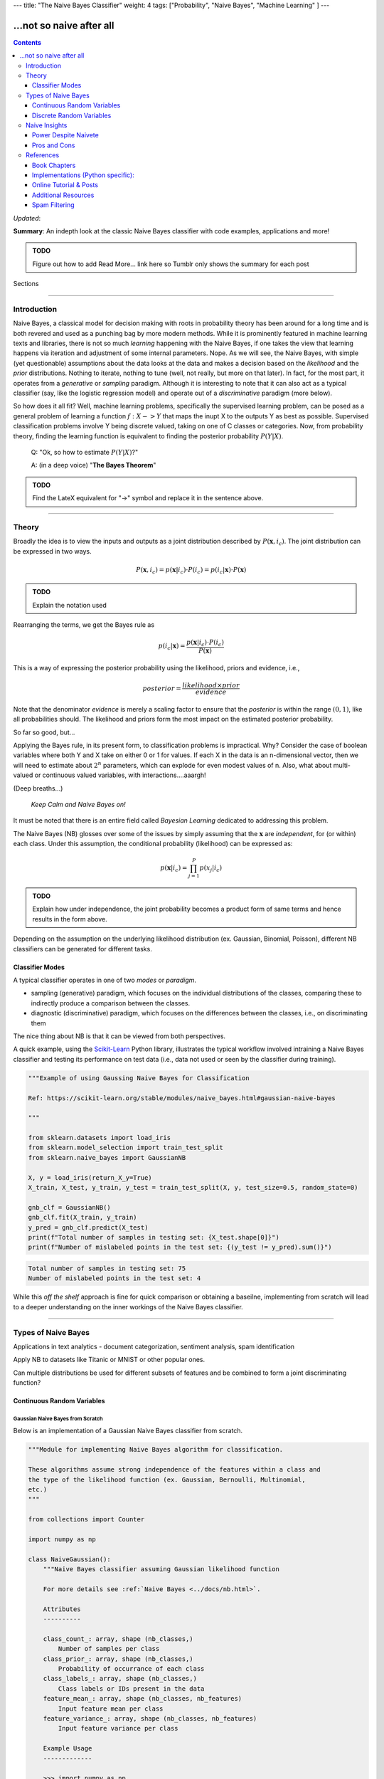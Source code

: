 ---
title: "The Naive Bayes Classifier"
weight: 4
tags: ["Probability", "Naive Bayes", "Machine Learning" ]
---

-------------------------
...not so naive after all
-------------------------

.. contents::
   :depth: 3
..

*Updated*:

**Summary**: An indepth look at the classic Naive Bayes classifier with
code examples, applications and more!

.. admonition:: TODO

   Figure out how to add Read More... link here so Tumblr only shows the
   summary for each post

.. container:: contents

   Sections

--------------

Introduction
============

Naive Bayes, a classical model for decision making with roots in
probability theory has been around for a long time and is both revered
and used as a punching bag by more modern methods. While it is
prominently featured in machine learning texts and libraries, there is
not so much *learning* happening with the Naive Bayes, if one takes the
view that learning happens via iteration and adjustment of some internal
parameters. Nope. As we will see, the Naive Bayes, with simple (yet
questionable) assumptions about the data looks at the data and makes a
decision based on the *likelihood* and the *prior* distributions.
Nothing to iterate, nothing to tune (well, not really, but more on that
later). In fact, for the most part, it operates from a *generative* or
*sampling* paradigm. Although it is interesting to note that it can also
act as a typical classifier (say, like the logistic regression model)
and operate out of a *discriminative* paradigm (more below).

So how does it all fit? Well, machine learning problems, specifically
the supervised learning problem, can be posed as a general problem of
learning a function :math:`f: X -> Y` that maps the inupt X to the
outputs Y as best as possible. Supervised classification problems
involve Y being discrete valued, taking on one of C classes or
categories. Now, from probability theory, finding the learning function
is equivalent to finding the posterior probability :math:`P(Y|X)`.

   Q: "Ok, so how to estimate :math:`P(Y|X)`?"

   A: (in a deep voice) "**The Bayes Theorem**"

.. admonition:: TODO

   Find the LateX equivalent for "->" symbol and replace it in the
   sentence above.

--------------

Theory
======

Broadly the idea is to view the inputs and outputs as a joint
distribution described by :math:`P(\mathbf{x}, i_c)`. The joint
distribution can be expressed in two ways.

.. math:: P(\mathbf{x}, i_c) = p(\mathbf{x}|i_c) \cdot P(i_c) = p(i_c | \mathbf{x}) \cdot P(\mathbf{x})

.. admonition:: TODO

   Explain the notation used

Rearranging the terms, we get the Bayes rule as

.. math:: p(i_c|\mathbf{x}) = \frac{p(\mathbf{x}|i_c) \cdot P(i_c)}{P(\mathbf{x})}

This is a way of expressing the posterior probability using the
likelihood, priors and evidence, i.e.,

.. math:: posterior = \frac{likelihood \times prior}{evidence}

Note that the denominator *evidence* is merely a scaling factor to
ensure that the *posterior* is within the range :math:`(0, 1)`, like all
probabilities should. The likelihood and priors form the most impact on
the estimated posterior probability.

So far so good, but...

Applying the Bayes rule, in its present form, to classification problems
is impractical. Why? Consider the case of boolean variables where both Y
and X take on either 0 or 1 for values. If each X in the data is an
n-dimensional vector, then we will need to estimate about :math:`2^n`
parameters, which can explode for even modest values of n. Also, what
about multi-valued or continuous valued variables, with
interactions....aaargh!

(Deep breaths...)

   *Keep Calm and Naive Bayes on!*

It must be noted that there is an entire field called *Bayesian
Learning* dedicated to addressing this problem.

The Naive Bayes (NB) glosses over some of the issues by simply assuming
that the :math:`\mathbf{x}` are *independent*, for (or within) each
class. Under this assumption, the conditional probability (likelihood)
can be expressed as:

.. math:: p(\mathbf{x}|i_c) = \prod_{j=1}^{P} p(x_j|i_c)

.. admonition:: TODO

   Explain how under independence, the joint probability becomes a
   product form of same terms and hence results in the form above.

Depending on the assumption on the underlying likelihood distribution
(ex. Gaussian, Binomial, Poisson), different NB classifiers can be
generated for different tasks.

Classifier Modes
----------------

A typical classifier operates in one of two *modes* or *paradigm*.

-  sampling (generative) paradigm, which focuses on the individual
   distributions of the classes, comparing these to indirectly produce a
   comparison between the classes.
-  diagnostic (discriminative) paradigm, which focuses on the
   differences between the classes, i.e., on discriminating them

The nice thing about NB is that it can be viewed from both perspectives.

A quick example, using the `Scikit-Learn <https://scikit-learn.org>`__
Python library, illustrates the typical workflow involved intraining a
Naive Bayes classifier and testing its performance on test data (i.e.,
data not used or seen by the classifier during training).

.. code:: python

   """Example of using Gaussing Naive Bayes for Classification

   Ref: https://scikit-learn.org/stable/modules/naive_bayes.html#gaussian-naive-bayes

   """

   from sklearn.datasets import load_iris
   from sklearn.model_selection import train_test_split
   from sklearn.naive_bayes import GaussianNB

   X, y = load_iris(return_X_y=True)
   X_train, X_test, y_train, y_test = train_test_split(X, y, test_size=0.5, random_state=0)

   gnb_clf = GaussianNB()
   gnb_clf.fit(X_train, y_train)
   y_pred = gnb_clf.predict(X_test)
   print(f"Total number of samples in testing set: {X_test.shape[0]}")
   print(f"Number of mislabeled points in the test set: {(y_test != y_pred).sum()}")

.. code:: shell

   Total number of samples in testing set: 75
   Number of mislabeled points in the test set: 4

While this *off the shelf* approach is fine for quick comparison or
obtaining a baseilne, implementing from scratch will lead to a deeper
understanding on the inner workings of the Naive Bayes classifier.

--------------

Types of Naive Bayes
====================

Applications in text analytics - document categorization, sentiment
analysis, spam identification

Apply NB to datasets like Titanic or MNIST or other popular ones.

Can multiple distributions be used for different subsets of features and
be combined to form a joint discriminating function?

Continuous Random Variables
---------------------------

Gaussian Naive Bayes from Scratch
~~~~~~~~~~~~~~~~~~~~~~~~~~~~~~~~~

Below is an implementation of a Gaussian Naive Bayes classifier from
scratch.

.. code:: python

   """Module for implementing Naive Bayes algorithm for classification.

   These algorithms assume strong independence of the features within a class and
   the type of the likelihood function (ex. Gaussian, Bernoulli, Multinomial,
   etc.)
   """

   from collections import Counter

   import numpy as np

   class NaiveGaussian():
       """Naive Bayes classifier assuming Gaussian likelihood function

       For more details see :ref:`Naive Bayes <../docs/nb.html>`.

       Attributes
       ----------

       class_count_: array, shape (nb_classes,)
           Number of samples per class
       class_prior_: array, shape (nb_classes,)
           Probability of occurrance of each class
       class_labels_: array, shape (nb_classes,)
           Class labels or IDs present in the data
       feature_mean_: array, shape (nb_classes, nb_features)
           Input feature mean per class
       feature_variance_: array, shape (nb_classes, nb_features)
           Input feature variance per class

       Example Usage
       -------------

       >>> import numpy as np
       >>> np.random.seed(0)
       >>> X = np.random.randn(100,2)
       >>> y = X.sum(axis=1) > 0
       >>> clf = NaiveGaussian().fit(X, y)
       >>> Xtest = np.random.randn(20, 2)
       >>> ytest = Xtest.sum(axis=1) > 0
       >>> ypred = clf.predict(Xtest)
       >>> err = np.sum(ytest != ypred)
       >>> print(f'Misclassified {err} out of {ytest.shape[0]} samples')

       """

       def fit(self, X, y):
           """Fit a Naive Bayes classifier assuming Gaussian likelihood

           Parameters
           ----------

           X: array-like, shape (nb_samples, nb_features)
              Training data
           y: array-like, shape (nb_samples)
              Target output labels or classes

           Returns
           -------

           self: object
           """

           self.nb_features_ = X.shape[1]
           # compute class labels, counts and priors
           self.class_counts_ = Counter(y)
           # TODO does sorting the keys matter?
           self.class_labels_ = np.asarray(sorted(self.class_counts_.keys()))
           self.nb_classes_ = len(self.class_labels_)
           self.class_prior_ = np.asarray([self.class_counts_[k]/y.shape[0] 
               for k in self.class_labels_])
           self.feature_mean_ = np.zeros((self.nb_classes_, self.nb_features_))
           self.feature_variance_ = np.zeros((self.nb_classes_,
               self.nb_features_))
           for c in range(self.nb_classes_):
               Xc = X[y == self.class_labels_[c]]
               self.feature_mean_[c, :] = np.mean(Xc, axis=0)
               self.feature_variance_[c, :] = np.var(Xc, axis=0)

           return self

       def _joint_log_likelihood(self, X):
           """Return the Joint Loglikelihood value"""
           joint_log_likelihood = []
           for i in range(np.size(self.class_labels_)):
               jointi = np.log(self.class_prior_[i])
               n_ij = - 0.5 * np.sum(np.log(2. * np.pi * 
                   self.feature_variance_[i, :]))
               n_ij -= 0.5 * np.sum(((X - self.feature_mean_[i, :]) ** 2) /
                                   (self.feature_variance_[i, :]), 1)
               joint_log_likelihood.append(jointi + n_ij)

           joint_log_likelihood = np.array(joint_log_likelihood).T

           return joint_log_likelihood

       def predict(self, X):
           """
           Perform classification on an array of test vectors X.

           Parameters
           ----------

           X : array-like of shape (n_samples, n_features)

           Returns
           -------

           C : ndarray of shape (n_samples,)
               Predicted target values for X

           """
           jll = self._joint_log_likelihood(X)

           return self.class_labels_[np.argmax(jll, axis=1)]

Naive Bayes Decision Boundary
~~~~~~~~~~~~~~~~~~~~~~~~~~~~~

Assumes the likelihood to be a Gaussian distribution.

.. code:: python

   import numpy
   import matplotlib.pyplot as plt
   import seaborn as sns
   sns.set()
   from sklearn.naive_bayes import GaussianNB

   # generate bivariate random variables for 2 classes
   seed = 0
   numpy.random.RandomState(seed)
   mean = [0, 0]
   cov = numpy.identity(2)
   x1 = numpy.random.multivariate_normal(mean, cov, size=(2, 100))
   y1 = numpy.zeros(x1.shape[1])
   x2 = numpy.random.multivariate_normal([0, 2], numpy.diag([1, 2]), size=(2, 100))
   y2 = numpy.ones(x2.shape[1])

   # concat data into a single set
   X = numpy.vstack((x1[0], x2[0]))
   y = numpy.hstack((y1, y2))

   # train a Gaussian NB classifier
   clf = GaussianNB().fit(X, y)

   # test data
   test_samples = 5000
   Xtest = numpy.random.uniform([-3, -2], [4, 6], size=(test_samples, 2)) 
   ypred = clf.predict(Xtest) # predictions

   # plots
   fig, ax = plt.subplots()
   ax.scatter(X[:, 0], X[:, 1], c=y, cmap='RdBu', s=50)
   ax.scatter(Xtest[:, 0], Xtest[:, 1], c=ypred, alpha=0.1, s=10, cmap='RdBu')
   plt.show()
   plt.savefig('bivariate_gauss_nb_boundary.png', dpi=200)

.. figure:: ../tutorials/bivariate_gauss_nb_boundary.png
   :alt: Decision boundary for a bivariate Gaussian Naive Bayes classifier
   :figclass: align-center
   :width: 50.0%

   Decision boundary for a bivariate Gaussian Naive Bayes classifier

Under the hood

fit() computes and stores the mean and deviations of all input features,
per class along with the class priors, number of classes, class IDs,
etc.

predict() computes the joing log-likelihood function and assigns the
class to the one with the maximum value. Include mathematical
formulation for Gaussian case.

Flexible Naive Bayes
~~~~~~~~~~~~~~~~~~~~

Discrete Random Variables
-------------------------

-  Bernoulli
-  Binomial
-  Multinomial
-  Multinomial with Binary features

Multinomial Naive Bayes
~~~~~~~~~~~~~~~~~~~~~~~

Assumes the likelihood to be a multinomial distribution.

Describe the binomial and multinomial distribution and derivation of the
discriminating function.

--------------

Naive Insights
==============

Power Despite Naivete
---------------------

So why does the NB perform so well? A few reasons.

-  In most applications, only the decision surface matters
-  NB can produce complex, nonlinear decision boundaries and can hence
   generate elaborate fits
-  Feature engineering and related variable selection methods applied to
   the data beforehand can make the independence assumption not too
   detrimental
-  Complexity of n-univariate likelihood distributions is far lower than
   a single n-variate multivariate distribution

Pros and Cons
-------------

================================================================================================= ========================================
Pros                                                                                              Cons
================================================================================================= ========================================
Fast, intuitive, easy to build, Non-iterative                                                     Independence assumption is not practical
Does surprisingly well despite assumptions                                                        See what I did there? ;-)
Useful in higher dimensions where the independence assumption is more likely to hold             
Interpretable - the weights of evidence reveals individual feature contribution to the prediction
Can create nonlinear decision boundaries & complex models                                        
Very few tunable parameters                                                                       Very few tunable parameters :-/
================================================================================================= ========================================

Despite the cons, NB is a quick way to get a baseline for comparison
with and improving other models.

**Note on Bias-Variance Trade-off for NB**

--------------

References
==========

Book Chapters
-------------

-  Chapter 2 from Richard O. Duda, Peter E. Hart, and David G. Stork.
   2000. *Pattern Classification* (2nd Edition). Wiley-Interscience,
   USA.
-  Chapter 1 from Christopher M. Bishop. 2006. *Pattern Recognition and
   Machine Learning* (Information Science and Statistics).
   Springer-Verlag, Berlin, Heidelberg.
-  Chapter 9 from Xindong Wu and Vipin Kumar. 2009. *The Top Ten
   Algorithms in Data Mining (1st. ed.)*. Chapman & Hall/CRC.
-  Ch. 3 of Tom Mitchell's book on ML - Generative vs. Discriminant
   Classifiers: NB and Logistic Regression
-  Introduction to Information Retrieval - Ch. 13
-  NLTK With Python `online <http://www.nltk.org/book/>`__.
-  Ch. 4 NB and Sentiment Analysis from Speech and Language Processing
   text

Implementations (Python specific):
----------------------------------

-  Scikit-Learn `Naive
   Bayes <https://scikit-learn.org/stable/modules/naive_bayes.html>`__

Online Tutorial & Posts
-----------------------

-  DONE 2020-04-16 `In Depth: Naive Bayes
   Classification <https://jakevdp.github.io/PythonDataScienceHandbook/05.05-naive-bayes.html>`__,
   Python Data Science Handbook, Jake VanderPlas
-  DONE 2020-04-16 Scikit-Learn Tutorial on `Working with Text
   Data <https://scikit-learn.org/stable/tutorial/text_analytics/working_with_text_data.html>`__
   (contains skeleton code for exercises)
-  Sebastian Raschka on `Naive Bayes and Text
   Classification <https://sebastianraschka.com/Articles/2014_naive_bayes_1.html>`__
-  Will Kurt on `Logistic Regression and Bayes
   Theorem <https://www.countbayesie.com/blog/2019/6/12/logistic-regression-from-bayes-theorem>`__.
   This site also contains other interesting posts on probability theory
   and related concepts
-  `Naive Bayes
   Classifier <https://www.python-course.eu/naive_bayes_classifier_introduction.php>`__
   on Python-Course.eu site, implementation from scratch

Additional Resources
--------------------

-  Tutorial `Deep Learning for NLP (without
   magic) <https://www.socher.org/index.php?n=DeepLearningTutorial.DeepLearningTutorial>`__
-  Fast.ai Course on `Natural Language
   Processing <https://github.com/fastai/course-nlp>`__
-  Stanford Course `NLP with Deep
   Learning <https://web.stanford.edu/class/archive/cs/cs224n/cs224n.1194/index.html>`__
-  Stanford Course (undergrad level) - `From Language to
   Information <https://web.stanford.edu/class/cs124/>`__
-  Christopher D. Manning's Courses on Natural Language Processing
   `listed here <https://nlp.stanford.edu/manning/>`__
-  Google `Ngram Viewer <https://books.google.com/ngrams>`__

Spam Filtering
--------------

Paul Graham `A Plan for Spam <http://www.paulgraham.com/spam.html>`__
